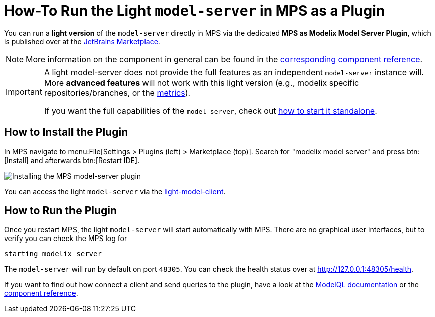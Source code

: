 = How-To Run the Light `model-server` in MPS as a Plugin
:navtitle: mps-model-server-plugin


You can run a *light version* of the `model-server` directly in MPS via the dedicated *MPS as Modelix Model Server Plugin*, which is published over at the https://plugins.jetbrains.com/plugin/22834-mps-as-modelix-model-server[JetBrains Marketplace^].

NOTE: More information on the component in general can be found in the xref:core:reference/component-mps-model-server-plugin.adoc[corresponding component reference].

[IMPORTANT]
====
A light model-server does not provide the full features as an independent `model-server` instance will.
More *advanced features* will not work with this light version (e.g., modelix specific repositories/branches, or the xref:howto/metrics.adoc[metrics]).

If you want the full capabilities of the `model-server`, check out xref:howto/usage-model-api-gen-gradle.adoc[how to start it standalone].
====


== How to Install the Plugin

In MPS navigate to menu:File[Settings > Plugins (left) > Marketplace (top)].
Search for "modelix model server" and press btn:[Install] and afterwards btn:[Restart IDE].

image::model-server-plugin-marketplace.png[Installing the MPS model-server plugin]

You can access the light `model-server` via the
xref:reference/component-light-model-client.adoc[light-model-client].


== How to Run the Plugin

Once you restart MPS, the light `model-server` will start automatically with MPS.
There are no graphical user interfaces, but to verify you can check the MPS log for

[source,bash]
--
starting modelix server
--

The `model-server` will run by default on port `48305`.
You can check the health status over at http://127.0.0.1:48305/health[^].

If you want to find out how connect a client and send queries to the plugin, have a look at the xref:howto/modelql.adoc[ModelQL documentation] or the xref:core:reference/component-mps-model-server-plugin.adoc[component reference].
